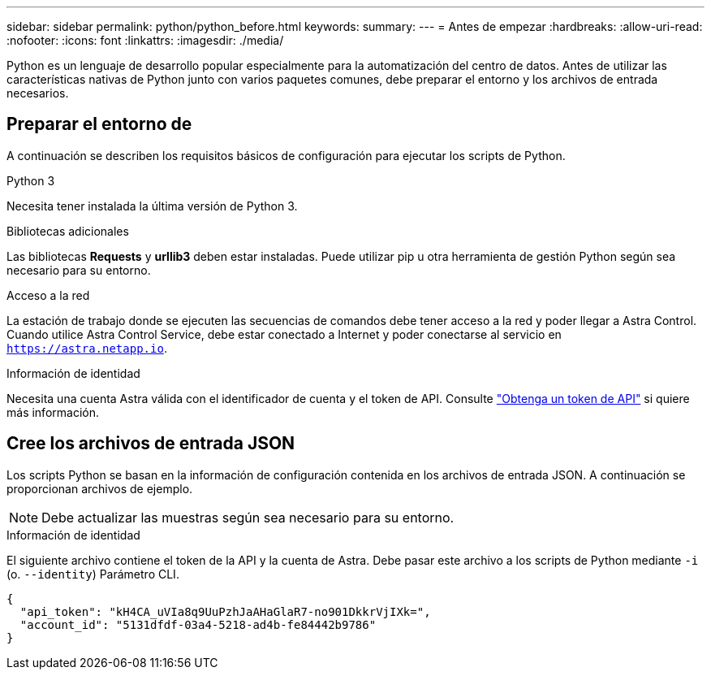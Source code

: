 ---
sidebar: sidebar 
permalink: python/python_before.html 
keywords:  
summary:  
---
= Antes de empezar
:hardbreaks:
:allow-uri-read: 
:nofooter: 
:icons: font
:linkattrs: 
:imagesdir: ./media/


[role="lead"]
Python es un lenguaje de desarrollo popular especialmente para la automatización del centro de datos. Antes de utilizar las características nativas de Python junto con varios paquetes comunes, debe preparar el entorno y los archivos de entrada necesarios.



== Preparar el entorno de

A continuación se describen los requisitos básicos de configuración para ejecutar los scripts de Python.

.Python 3
Necesita tener instalada la última versión de Python 3.

.Bibliotecas adicionales
Las bibliotecas *Requests* y *urllib3* deben estar instaladas. Puede utilizar pip u otra herramienta de gestión Python según sea necesario para su entorno.

.Acceso a la red
La estación de trabajo donde se ejecuten las secuencias de comandos debe tener acceso a la red y poder llegar a Astra Control. Cuando utilice Astra Control Service, debe estar conectado a Internet y poder conectarse al servicio en `https://astra.netapp.io`.

.Información de identidad
Necesita una cuenta Astra válida con el identificador de cuenta y el token de API. Consulte link:../get-started/get_api_token.html["Obtenga un token de API"] si quiere más información.



== Cree los archivos de entrada JSON

Los scripts Python se basan en la información de configuración contenida en los archivos de entrada JSON. A continuación se proporcionan archivos de ejemplo.


NOTE: Debe actualizar las muestras según sea necesario para su entorno.

.Información de identidad
El siguiente archivo contiene el token de la API y la cuenta de Astra. Debe pasar este archivo a los scripts de Python mediante `-i` (o. `--identity`) Parámetro CLI.

[source, json]
----
{
  "api_token": "kH4CA_uVIa8q9UuPzhJaAHaGlaR7-no901DkkrVjIXk=",
  "account_id": "5131dfdf-03a4-5218-ad4b-fe84442b9786"
}
----